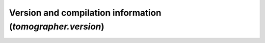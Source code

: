 Version and compilation information (`tomographer.version`)
===========================================================

.. py:data:: tomographer.version.version_str

   The full Tomographer version, as a string (for example ``"v4.0"``, or for pre-releases,
   ``"v4.0a7-1-g7b32960"``).

   The same version string is available simply as ``tomographer.__version__``.


.. py:data:: tomographer.version.version_info

   A named tuple with fields `(major,minor)` with the major and minor version of
   Tomographer.


.. py:data:: tomographer.version.compile_info
   
   A dictionary giving information on how the Python interface to Tomographer was
   compiled.  Currently the following fields are provided:

     - `compile_info['cflags']`: the extra compilation flags specified in order to compile
       the C++ module.  This includes setting the C++11 or C++14 standard, as well as any
       further vectorization / optimization flags.

       These flags are suitable to pass to `Extension(extra_compile_options=...)` if you
       are compiling your own extension with setuptools which uses the `tomographer`
       Python interface.

     - `compile_info['eigen']`: the version of Eigen used to compile the `tomographer`
       Python extension module, and which is included in the package data.  This is a
       string which includes information about the enabled vectorization instructions (for
       instance: ``"Eigen 3.3.1 (SIMD: AVX SSE, SSE2, SSE3, SSSE3, SSE4.1, SSE4.2)"``).

     - `compile_info['boost']`: the version of the Boost headers used to compile the
       `tomographer` Python extension module, and which is included in the package data
       (for example: ``"1_63"``).

     - `compile_info['pybind11']`: the version of the PyBind11 headers used to compile the
       `tomographer` Python extension module.

       .. versionadded:: 4.1
          
          Added key 'pybind11'

     
